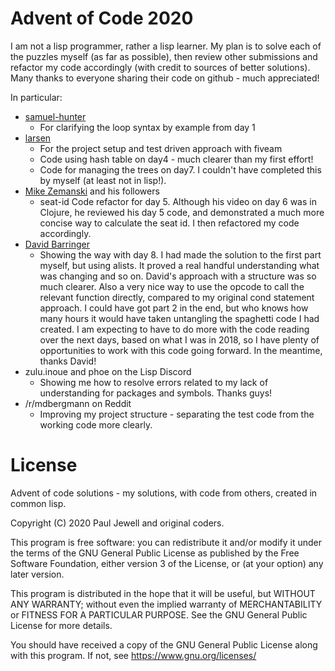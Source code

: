 * Advent of Code 2020
I am not a lisp programmer, rather a lisp learner. My plan is to solve
each of the puzzles myself (as far as possible), then review other
submissions and refactor my code accordingly (with credit to sources
of better solutions).
Many thanks to everyone sharing their code on github - much
appreciated!

In particular:
- [[https://github.com/samuel-hunter/advent2020][samuel-hunter]]
  - For clarifying the loop syntax by example from day 1
- [[https://github.com/larsen/advent2020][larsen]]
  - For the project setup and test driven approach with fiveam
  - Code using hash table on day4 - much clearer than my first effort!
  - Code for managing the trees on day7. I couldn't have completed
    this by myself (at least not in lisp!).
- [[https://www.youtube.com/channel/UCxkMDXQ5qzYOgXPRnOBrp1w][Mike
  Zemanski]] and his followers
  - seat-id Code refactor for day 5. Although his video on day 6 was
    in Clojure, he reviewed his day 5 code, and demonstrated a much
    more concise way to calculate the seat id. I then refactored my
    code accordingly.
- [[https://github.com/DavidBarringer/aoc2020/blob/master/day8/8b.lisp][David
  Barringer]]
  - Showing the way with day 8. I had made the solution to the first
    part myself, but using alists. It proved a real handful
    understanding what was changing and so on. David's approach with a
    structure was so much clearer. Also a very nice way to use the
    opcode to call the relevant function directly, compared to my
    original cond statement approach. I could have got part 2 in the
    end, but who knows how many hours it would have taken untangling
    the spaghetti code I had created. I am expecting to have to do
    more with the code reading over the next days, based on what I was
    in 2018, so I have plenty of opportunities to work with this code
    going forward. In the meantime, thanks David!
- zulu.inoue and phoe on the Lisp Discord 
  - Showing me how to resolve errors related to my lack of
    understanding for packages and symbols. Thanks guys!
- /r/mdbergmann on Reddit
  - Improving my project structure - separating the test code from the
    working code more clearly.
* License
Advent of code solutions - my solutions, with code from others,
    created in common lisp.
    
    Copyright (C) 2020  Paul Jewell and original coders.

    This program is free software: you can redistribute it and/or modify
    it under the terms of the GNU General Public License as published by
    the Free Software Foundation, either version 3 of the License, or
    (at your option) any later version.

    This program is distributed in the hope that it will be useful,
    but WITHOUT ANY WARRANTY; without even the implied warranty of
    MERCHANTABILITY or FITNESS FOR A PARTICULAR PURPOSE.  See the
    GNU General Public License for more details.

    You should have received a copy of the GNU General Public License
    along with this program.  If not, see [[https://www.gnu.org/licenses/]]


